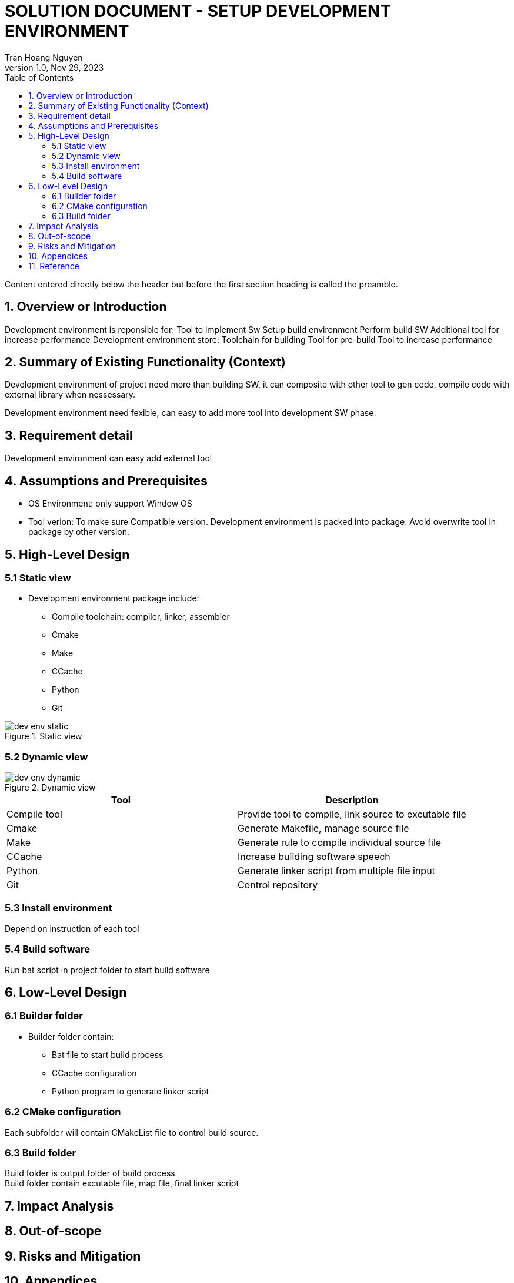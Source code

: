 = SOLUTION DOCUMENT - SETUP DEVELOPMENT ENVIRONMENT
Tran Hoang Nguyen 
1.0, Nov 29, 2023
:toc:
:icons: font
:url-quickref: https://docs.asciidoctor.org/asciidoc/latest/syntax-quick-reference/

Content entered directly below the header but before the first section heading is called the preamble.

== 1. Overview or Introduction

Development environment is reponsible for:
    Tool to implement Sw
    Setup build environment
    Perform build SW
    Additional tool for increase performance
Development environment store:
    Toolchain for building
    Tool for pre-build
    Tool to increase performance

== 2. Summary of Existing Functionality (Context)

Development environment of project need more than building SW, it can composite with other tool to gen code, compile code with external library when nessessary.

Development environment need fexible, can easy to add more tool into development SW phase.

== 3. Requirement detail

Development environment can easy add external tool

== 4. Assumptions and Prerequisites

* OS Environment: only support Window OS

* Tool verion: To make sure Compatible version. Development environment is packed into package. Avoid overwrite tool in package by other version.

== 5. High-Level Design

=== 5.1 Static view

* Development environment package include:
**    Compile toolchain: compiler, linker, assembler
**    Cmake
**    Make
**    CCache
**    Python
**    Git

.Static view
image::dev_env_static.png[align="center"]

=== 5.2 Dynamic view

//image
.Dynamic view
image::dev_env_dynamic.png[align="center"]

|===
| Tool |Description

|Compile tool
| Provide tool to compile, link source to excutable file

|Cmake
| Generate Makefile, manage source file

|Make
| Generate rule to compile individual source file

|CCache
| Increase building software speech

|Python
| Generate linker script from multiple file input

|Git
|Control repository

|===

=== 5.3 Install environment

Depend on instruction of each tool

=== 5.4 Build software

Run bat script in project folder to start build software


== 6. Low-Level Design

=== 6.1 Builder folder

* Builder folder contain:

** Bat file to start build process +
** CCache configuration +
** Python program to generate linker script +

=== 6.2 CMake configuration

Each subfolder will contain CMakeList file to control build source.

=== 6.3 Build folder

Build folder is output folder of build process +
Build folder contain excutable file, map file, final linker script

== 7. Impact Analysis 

== 8. Out-of-scope

== 9. Risks and Mitigation

== 10. Appendices

|===
|Term |Definition

|
|

|===

== 11. Reference

|===
| Term | Link

|
|
|===


